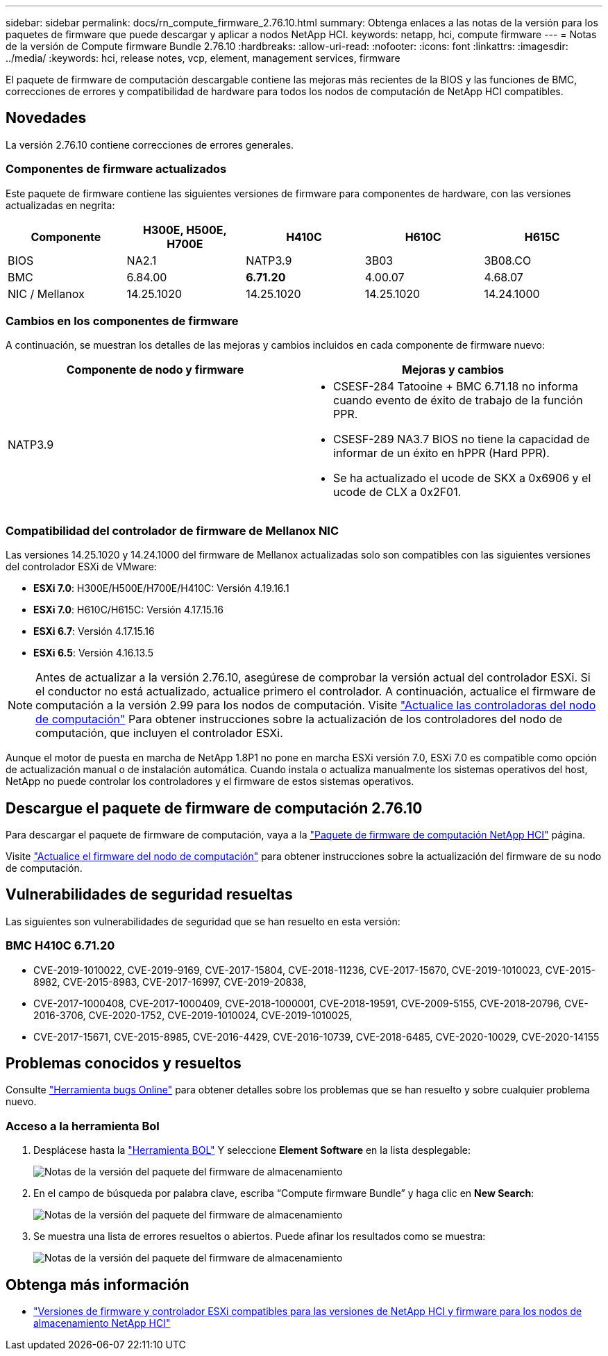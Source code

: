 ---
sidebar: sidebar 
permalink: docs/rn_compute_firmware_2.76.10.html 
summary: Obtenga enlaces a las notas de la versión para los paquetes de firmware que puede descargar y aplicar a nodos NetApp HCI. 
keywords: netapp, hci, compute firmware 
---
= Notas de la versión de Compute firmware Bundle 2.76.10
:hardbreaks:
:allow-uri-read: 
:nofooter: 
:icons: font
:linkattrs: 
:imagesdir: ../media/
:keywords: hci, release notes, vcp, element, management services, firmware


[role="lead"]
El paquete de firmware de computación descargable contiene las mejoras más recientes de la BIOS y las funciones de BMC, correcciones de errores y compatibilidad de hardware para todos los nodos de computación de NetApp HCI compatibles.



== Novedades

La versión 2.76.10 contiene correcciones de errores generales.



=== Componentes de firmware actualizados

Este paquete de firmware contiene las siguientes versiones de firmware para componentes de hardware, con las versiones actualizadas en negrita:

|===
| Componente | H300E, H500E, H700E | H410C | H610C | H615C 


| BIOS | NA2.1 | NATP3.9 | 3B03 | 3B08.CO 


| BMC | 6.84.00 | *6.71.20* | 4.00.07 | 4.68.07 


| NIC / Mellanox | 14.25.1020 | 14.25.1020 | 14.25.1020 | 14.24.1000 
|===


=== Cambios en los componentes de firmware

A continuación, se muestran los detalles de las mejoras y cambios incluidos en cada componente de firmware nuevo:

|===
| Componente de nodo y firmware | Mejoras y cambios 


| NATP3.9  a| 
* CSESF-284 Tatooine + BMC 6.71.18 no informa cuando evento de éxito de trabajo de la función PPR.
* CSESF-289 NA3.7 BIOS no tiene la capacidad de informar de un éxito en hPPR (Hard PPR).
* Se ha actualizado el ucode de SKX a 0x6906 y el ucode de CLX a 0x2F01.


|===


=== Compatibilidad del controlador de firmware de Mellanox NIC

Las versiones 14.25.1020 y 14.24.1000 del firmware de Mellanox actualizadas solo son compatibles con las siguientes versiones del controlador ESXi de VMware:

* *ESXi 7.0*: H300E/H500E/H700E/H410C: Versión 4.19.16.1
* *ESXi 7.0*: H610C/H615C: Versión 4.17.15.16
* *ESXi 6.7*: Versión 4.17.15.16
* *ESXi 6.5*: Versión 4.16.13.5



NOTE: Antes de actualizar a la versión 2.76.10, asegúrese de comprobar la versión actual del controlador ESXi. Si el conductor no está actualizado, actualice primero el controlador. A continuación, actualice el firmware de computación a la versión 2.99 para los nodos de computación. Visite link:task_hcc_upgrade_compute_node_drivers.html["Actualice las controladoras del nodo de computación"] Para obtener instrucciones sobre la actualización de los controladores del nodo de computación, que incluyen el controlador ESXi.

Aunque el motor de puesta en marcha de NetApp 1.8P1 no pone en marcha ESXi versión 7.0, ESXi 7.0 es compatible como opción de actualización manual o de instalación automática. Cuando instala o actualiza manualmente los sistemas operativos del host, NetApp no puede controlar los controladores y el firmware de estos sistemas operativos.



== Descargue el paquete de firmware de computación 2.76.10

Para descargar el paquete de firmware de computación, vaya a la https://mysupport.netapp.com/site/products/all/details/netapp-hci/downloads-tab/download/62542/Compute_Firmware_Bundle["Paquete de firmware de computación NetApp HCI"^] página.

Visite link:task_hcc_upgrade_compute_node_firmware.html#use-the-baseboard-management-controller-bmc-user-interface-ui["Actualice el firmware del nodo de computación"] para obtener instrucciones sobre la actualización del firmware de su nodo de computación.



== Vulnerabilidades de seguridad resueltas

Las siguientes son vulnerabilidades de seguridad que se han resuelto en esta versión:



=== BMC H410C 6.71.20

* CVE-2019-1010022, CVE-2019-9169, CVE-2017-15804, CVE-2018-11236, CVE-2017-15670, CVE-2019-1010023, CVE-2015-8982, CVE-2015-8983, CVE-2017-16997, CVE-2019-20838,
* CVE-2017-1000408, CVE-2017-1000409, CVE-2018-1000001, CVE-2018-19591, CVE-2009-5155, CVE-2018-20796, CVE-2016-3706, CVE-2020-1752, CVE-2019-1010024, CVE-2019-1010025,
* CVE-2017-15671, CVE-2015-8985, CVE-2016-4429, CVE-2016-10739, CVE-2018-6485, CVE-2020-10029, CVE-2020-14155




== Problemas conocidos y resueltos

Consulte https://mysupport.netapp.com/site/bugs-online/product["Herramienta bugs Online"^] para obtener detalles sobre los problemas que se han resuelto y sobre cualquier problema nuevo.



=== Acceso a la herramienta Bol

. Desplácese hasta la  https://mysupport.netapp.com/site/bugs-online/product["Herramienta BOL"^] Y seleccione *Element Software* en la lista desplegable:
+
image::bol_dashboard.png[Notas de la versión del paquete del firmware de almacenamiento]

. En el campo de búsqueda por palabra clave, escriba “Compute firmware Bundle” y haga clic en *New Search*:
+
image::compute_firmware_bundle_choice.png[Notas de la versión del paquete del firmware de almacenamiento]

. Se muestra una lista de errores resueltos o abiertos. Puede afinar los resultados como se muestra:
+
image::bol_list_bugs_found.png[Notas de la versión del paquete del firmware de almacenamiento]



[discrete]
== Obtenga más información

* link:firmware_driver_versions.html["Versiones de firmware y controlador ESXi compatibles para las versiones de NetApp HCI y firmware para los nodos de almacenamiento NetApp HCI"]

